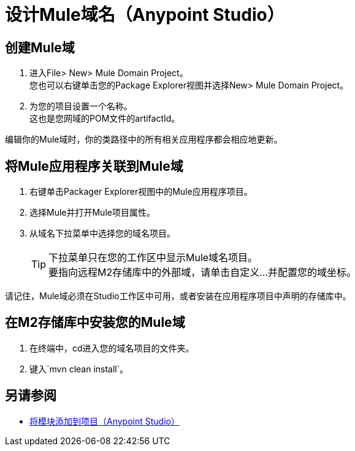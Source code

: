 = 设计Mule域名（Anypoint Studio）

== 创建Mule域

. 进入File> New> Mule Domain Project。 +
您也可以右键单击您的Package Explorer视图并选择New> Mule Domain Project。
. 为您的项目设置一个名称。 +
这也是您网域的POM文件的artifactId。

编辑你的Mule域时，你的类路径中的所有相关应用程序都会相应地更新。

== 将Mule应用程序关联到Mule域

. 右键单击Packager Explorer视图中的Mule应用程序项目。
. 选择Mule并打开Mule项目属性。
. 从域名下拉菜单中选择您的域名项目。
+
[TIP]
下拉菜单只在您的工作区中显示Mule域名项目。 +
要指向远程M2存储库中的外部域，请单击自定义...并配置您的域坐标。

请记住，Mule域必须在Studio工作区中可用，或者安装在应用程序项目中声明的存储库中。


== 在M2存储库中安装您的Mule域

. 在终端中，cd进入您的域名项目的文件夹。
. 键入`mvn clean install`。


== 另请参阅

*  link:/anypoint-studio/v/7.1/add-modules-in-studio-to[将模块添加到项目（Anypoint Studio）]
